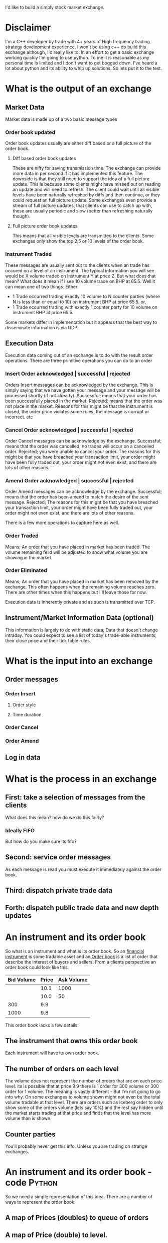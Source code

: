 [[file:img/exchange.jpg]]
I'd like to build a simply stock market exchange. 
* Disclaimer
I'm a C++ developer by trade with 4+ years of High frequency trading strategy development experience. I won't be using c++ do build this exchange although, I'd really like to. In an effort to get a basic exchange working quickly I'm going to use python. To me it is reasonable as my personal time is limited and I don't want to get bogged down. I've heard a lot about python and its ability to whip up solutions. So lets put it to the test.

* What is the output of an exchange
** Market Data
Market data is made up of a two basic message types
*** Order book updated
Order book updates usually are either diff based or a full picture of the order book.
***** Diff based order book updates
These are nifty for saving transmission time. The exchange can provide more data in per second if it has implemented this feature. The downside is that they still need to support the idea of a full picture update. This is because some clients might have missed out on reading an update and will need to refresh. The client could wait until all visible levels have been naturally refreshed by diffs and then continue, or they could request an full picture update. Some exchanges even provide a stream of full picture updates, that clients can use to catch up with, these are usually periodic and slow (better than refreshing naturally though).
***** Full picture order book updates
This means that all visible levels are transmitted to the clients. Some exchanges only show the top 2,5 or 10 levels of the order book.
*** Instrument Traded
These messages are usually sent out to the clients when an trade has occured on a level of an instrument. The typical information you will see would be X volume traded on instrument Y at price Z. But what does that mean? What does it mean if I see 10 volume trade on BHP at 65.5. Well it can mean one of two things. Either:
- 1 Trade occurred trading exactly 10 volume to N counter parties (where N is less than or equal to 10) on instrument BHP at price 65.5. or,
- 1 Trade occurred trading with exactly 1 counter party for 10 volume on instrument BHP at price 65.5.
Some markets differ in implementation but it appears that the best way to disseminate information is via UDP.
** Execution Data
Execution data coming out of an exchange is to do with the result order operations. There are three primitive operations you can do to an order
*** Insert Order acknowledged | successful | rejected
Orders Insert messages can be acknowledged by the exchange. This is simply saying that we have gotten your message and your message will be processed shortly (if not already). Successful; means that your order has been successfully placed in the market. Rejected; means that the order was not place in the market. Reasons for this might be that the instrument is closed, the order price violates some rules, the message is corrupt or incorrect. etc
*** Cancel Order acknowledged | successful | rejected 
Order Cancel messages can be acknowledge by the exchange. Successful; means that the order was cancelled, no trades will occur on a cancelled order. Rejected; you were unable to cancel your order. The reasons for this might be that you have breached your transaction limit, your order might have been fully traded out, your order might not even exist, and there are lots of other reasons.
*** Amend Order  acknowledged | successful | rejected
Order Amend messages can be acknowledge by the exchange. Successful; means that the order has been amend to match the desire of the sent message. Rejected; The reasons for this might be that you have breached your transaction limit, your order might have been fully traded out, your order might not even exist, and there are lots of other reasons.

There is a few more operations to capture here as well.
*** Order Traded
Means; An order that you have placed in market has been traded. The volume remaining feild will be adjusted to show what volume you are showing in the market.
*** Order Eliminated
Means; An order that you have placed in market has been removed by the exchange. This often happens when the remaining volume reaches zero. There are other times when this happens but I'll leave those for now.

Execution data is inherently private and as such is transmitted over TCP.
** Instrument/Market Information Data (optional)
This information is largely to do with static data; Data that doesn't change intraday. You could expect to see a list of today's trade-able instruments, their close price and their tick table rules.
* What is the input into an exchange
** Order messages
*** Order Insert
**** Order style
**** Time duration
*** Order Cancel
*** Order Amend
** Log in data
* What is the process in an exchange
** First: take a selection of messages from the clients
What does this mean? how do we do this fairly?
*** Ideally FIFO
But how do you make sure its fifo?

** Second: service order messages
As each message is read you must execute it immediately against the order book.
** Third: dispatch private trade data
** Forth: dispatch public trade data and new depth updates
* An instrument and its order book
So what is an instrument and what is its order book. So an [[link:http://en.wikipedia.org/wiki/Financial_instrument][financial instrument]] is some tradable asset and an[[link:http://en.wikipedia.org/wiki/Order_book_(trading)][ Order book]] is a list of order that describe the interest of buyers and sellers. From a clients perspective an order book could look like this.
| Bid Volume | Price | Ask Volume |
|------------+-------+------------|
|            |  10.1 |       1000 |
|            |  10.0 |         50 |
|        300 |   9.9 |            |
|       1000 |   9.8 |            |
This order book lacks a few details:
** The instrument that owns this order book
Each instrument will have its own order book.
** The number of orders on each level
The volume does not represent the number of orders that are on each price level. its is possible that at price 9.9 there is 1 order for 300 volume or 300 order for 1 volume. The meaning is vastly different - But I'm not going to go into why.
On some exchanges to volume shown might not even be the total volume tradable at that level. There are orders such as Iceberg order to only show some of the orders volume (lets say 10%) and the rest say hidden until the market starts trading at that price and finds that the level has more volume than is shown.
** Counter parties
You'll probably never get this info. Unless you are trading on strange exchanges.
* An instrument and its order book - code							 :Python:
So we need a simple representation of this idea. There are a number of ways to represent the order book:
** A map of Prices (doubles) to queue of orders
** A map of Price (double) to level.
Where level is some smart object that can identify when an order of another type has been inserted and can generate a trade. The problem with this is that when an order crosses deep into the order book (i.e. an order hits deeper than the top level of the order book) the level might generate a trade for its price but in reality the trade should be for the top of the order book. For example: see the order book listed [[An instrument and its order book][here]], if an sell order for 9.8 is submitted then the order should trade at 9.9, similarly if a buy order for 10.1 is submitted then the order should trade at 10.0. 
** Two queues of order levels
The buy queue and the sell queue. New orders are submitted into their respective queues in order of arrival. A manager will then uncross the queues. So lets say this is the result of first iteration of populating the queues. 
| Bid Volume | Price | Ask Volume |
|------------+-------+------------|
|            |  10.1 |       1000 |
|         20 |  10.0 |         50 |
|        300 |   9.9 |         25 |
|       1000 |   9.8 |            |   
The next job is to uncross the order book. This will result in trades being published. So 20 volume will trade at 10.0 and 25 volume will trade at 9.9. Public trade feeds will be published along with privet trade messages to the relevant counter parties. The order book will be updated and the resulting order book will look like this.
| Bid Volume | Price | Ask Volume |
|------------+-------+------------|
|            |  10.1 |       1000 |
|            |  10.0 |         30 |
|        275 |   9.9 |            |
|       1000 |   9.8 |            |
Now there is some ordering issues here. We could argue that when uncrossing the book that the 20 buy orders should have been match with the 25 sell orders at price 9.9 or that 20 of the 25 sell orders should have been traded at 10.0. Remember that we said that crossing order should have the best possible price given to them. But, I believe this is the exception. Firstly how do we decide who should trade where? and secondly is it fair? 

On the first question. Well we could use some of the indicative price rules to determine at which price the orders should match. So lets quickly look at that - I'm going to use the sensible ASX rules of which I am familiar. First we need to match as much volume as we can at some price. This leaves us with 2 candidate prices 10.0 and 9.9 there is 20 volume that would match at 10.0 and there is 25 volume that would match at 9.9. The higher volume at a price determins the matching price. So this would mean that all the orders would match at 9.9... Great right. ere is the resulting order book:
| Bid Volume | Price | Ask Volume |
|------------+-------+------------|
|            |  10.1 |       1000 |
|            |  10.0 |         50 |
|        295 |   9.9 |            |
|       1000 |   9.8 |            |

Is this fair... Maybe... I'm not sure. The 20 crossing buy orders just jumped the order queue to get filled at 9.9 in front of 300 volume. If I was the 295 order I'd be very frustrated! 

What if we try to match as few volume as we can. This would mean that the first 20 order trade at 10.0 and the rest trade at 9.9. The order book would look exactly the same but the 20 crossing buy order got filled at 10.0 which is bad for them and the remaining sell orders traded at 9.9 which is bad for them. 

Is this fair... Maybe... I'm not sure. 20 of the crossing sell order just jump the queue and got filled in front of 50 people. I would be angry if I was waiting on the offer an didn't get filled.
*** Solution
I think I'll go for the first solution it is equally fair for all sides of the market. No advantage is given for luckily crossing at the right time.

*** Co| Bid Volume | Price | AskVolume |
|------------+-------+-----------|
|            |  10.1 |      1000 |
|            |  10.0 |        50 |
| 295        |   9.9 |           |
| 1000       |   9.8 |           |de															 :Python:

#+begin_src python :tangle src/orderbook.py

# exchange order book 
import heapq

class Order:
    def __init__(self, volume, price, side, clientId):
        self.volume = volume
        self.price = price
        self.side = side
        self.clientId

    @
    def get_volume(self):
        self.

/class Orderbook:
    def __init__ (self):
        self.buy_queue =  
        pass
    def add_order(self, volume, price, side, clientId):
        pass
#+end_src 

#+begin_src python :results output :tangle src/test-orderbook.py
import unittest

from python.exchange import orderbook

class testOrderbook(unittest.TestCase):
    def setUp(self):
        self.orderbook = orderbook.Orderbook()
       
    def test_basic(self):
        self.orderbook.add_order(100, 101, SELL, 123)

if __name__ == '__main__':
    unittest.main()
#+end_src

#+begin_src sh :results output
cat src/test-orderbook.py | python -
#+end_src

#+RESULTS:a


